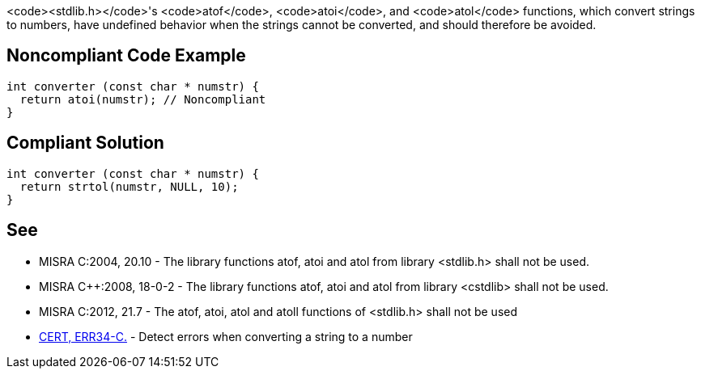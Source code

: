 <code><stdlib.h></code>'s <code>atof</code>, <code>atoi</code>, and <code>atol</code> functions, which convert strings to numbers, have undefined behavior when the strings cannot be converted, and should therefore be avoided.


== Noncompliant Code Example

----
int converter (const char * numstr) {
  return atoi(numstr); // Noncompliant
}
----


== Compliant Solution

----
int converter (const char * numstr) {
  return strtol(numstr, NULL, 10);
}
----


== See

* MISRA C:2004, 20.10 - The library functions atof, atoi and atol from library <stdlib.h> shall not be used.
* MISRA C++:2008, 18-0-2 - The library functions atof, atoi and atol from library <cstdlib> shall not be used.
* MISRA C:2012, 21.7 - The atof, atoi, atol and atoll functions of <stdlib.h> shall not be used
* https://www.securecoding.cert.org/confluence/x/6AQ[CERT, ERR34-C.] - Detect errors when converting a string to a number

